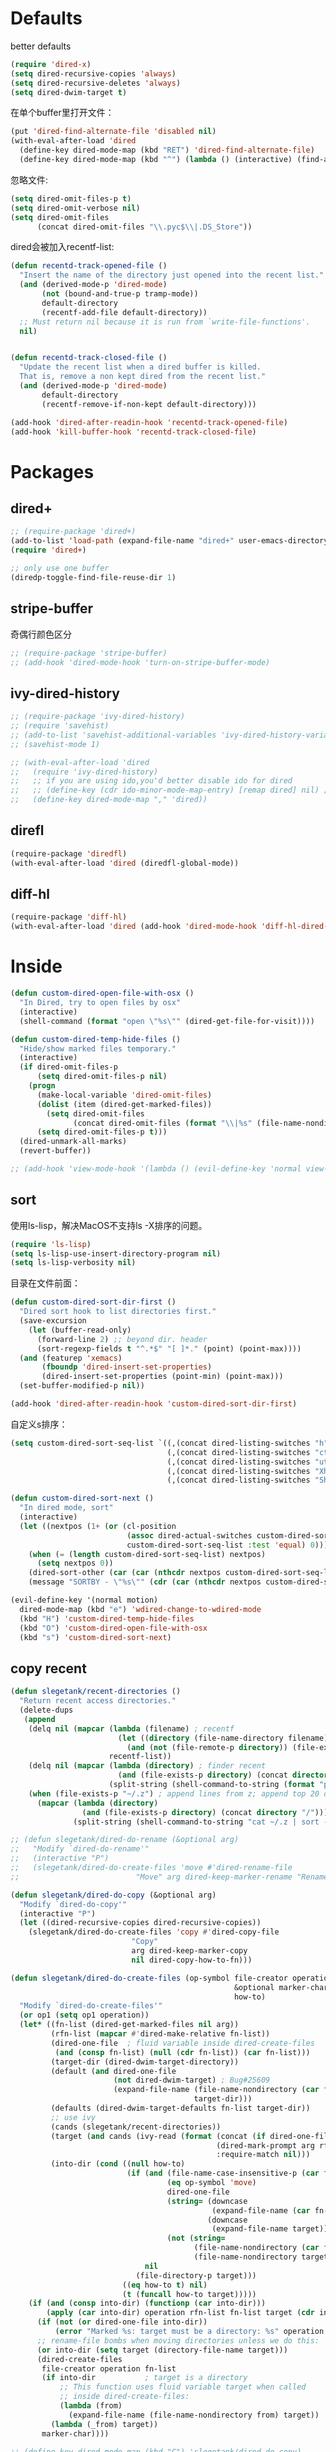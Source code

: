 * Defaults
better defaults
#+BEGIN_SRC emacs-lisp
  (require 'dired-x)
  (setq dired-recursive-copies 'always)
  (setq dired-recursive-deletes 'always)
  (setq dired-dwim-target t)
#+END_SRC

在单个buffer里打开文件：
#+BEGIN_SRC emacs-lisp
  (put 'dired-find-alternate-file 'disabled nil)
  (with-eval-after-load 'dired
    (define-key dired-mode-map (kbd "RET") 'dired-find-alternate-file)
    (define-key dired-mode-map (kbd "^") (lambda () (interactive) (find-alternate-file ".."))))  ; was dired-up-directory)

#+END_SRC

忽略文件:
#+BEGIN_SRC emacs-lisp
  (setq dired-omit-files-p t)
  (setq dired-omit-verbose nil)
  (setq dired-omit-files
        (concat dired-omit-files "\\.pyc$\\|.DS_Store"))
#+END_SRC

dired会被加入recentf-list:
#+BEGIN_SRC emacs-lisp
  (defun recentd-track-opened-file ()
    "Insert the name of the directory just opened into the recent list."
    (and (derived-mode-p 'dired-mode)
         (not (bound-and-true-p tramp-mode))
         default-directory
         (recentf-add-file default-directory))
    ;; Must return nil because it is run from `write-file-functions'.
    nil)


  (defun recentd-track-closed-file ()
    "Update the recent list when a dired buffer is killed.
    That is, remove a non kept dired from the recent list."
    (and (derived-mode-p 'dired-mode)
         default-directory
         (recentf-remove-if-non-kept default-directory)))

  (add-hook 'dired-after-readin-hook 'recentd-track-opened-file)
  (add-hook 'kill-buffer-hook 'recentd-track-closed-file)
#+END_SRC

* Packages
** dired+
#+BEGIN_SRC emacs-lisp
  ;; (require-package 'dired+)
  (add-to-list 'load-path (expand-file-name "dired+" user-emacs-directory))
  (require 'dired+)
  
  ;; only use one buffer
  (diredp-toggle-find-file-reuse-dir 1)
#+END_SRC
** stripe-buffer
奇偶行颜色区分
#+BEGIN_SRC emacs-lisp
  ;; (require-package 'stripe-buffer)
  ;; (add-hook 'dired-mode-hook 'turn-on-stripe-buffer-mode)
#+END_SRC
** ivy-dired-history
#+BEGIN_SRC emacs-lisp
  ;; (require-package 'ivy-dired-history)
  ;; (require 'savehist)
  ;; (add-to-list 'savehist-additional-variables 'ivy-dired-history-variable)
  ;; (savehist-mode 1)

  ;; (with-eval-after-load 'dired
  ;;   (require 'ivy-dired-history)
  ;;   ;; if you are using ido,you'd better disable ido for dired
  ;;   ;; (define-key (cdr ido-minor-mode-map-entry) [remap dired] nil) ;in ido-setup-hook
  ;;   (define-key dired-mode-map "," 'dired))
#+END_SRC
** direfl
#+BEGIN_SRC emacs-lisp
  (require-package 'diredfl)
  (with-eval-after-load 'dired (diredfl-global-mode))
#+END_SRC

** diff-hl
#+BEGIN_SRC emacs-lisp
  (require-package 'diff-hl)
  (with-eval-after-load 'dired (add-hook 'dired-mode-hook 'diff-hl-dired-mode))
#+END_SRC

* Inside
#+BEGIN_SRC emacs-lisp
  (defun custom-dired-open-file-with-osx ()
    "In Dired, try to open files by osx"
    (interactive)
    (shell-command (format "open \"%s\"" (dired-get-file-for-visit))))

  (defun custom-dired-temp-hide-files ()
    "Hide/show marked files temporary."
    (interactive)
    (if dired-omit-files-p
        (setq dired-omit-files-p nil)
      (progn
        (make-local-variable 'dired-omit-files)
        (dolist (item (dired-get-marked-files))
          (setq dired-omit-files
                (concat dired-omit-files (format "\\|%s" (file-name-nondirectory item)))))
        (setq dired-omit-files-p t)))
    (dired-unmark-all-marks)
    (revert-buffer))

  ;; (add-hook 'view-mode-hook '(lambda () (evil-define-key 'normal view-mode-map (kbd "q") 'View-quit)))

#+END_SRC
** sort
使用ls-lisp，解决MacOS不支持ls -X排序的问题。
#+BEGIN_SRC emacs-lisp
  (require 'ls-lisp)
  (setq ls-lisp-use-insert-directory-program nil)
  (setq ls-lisp-verbosity nil)
#+END_SRC

目录在文件前面：
#+BEGIN_SRC emacs-lisp
  (defun custom-dired-sort-dir-first ()
    "Dired sort hook to list directories first."
    (save-excursion
      (let (buffer-read-only)
        (forward-line 2) ;; beyond dir. header
        (sort-regexp-fields t "^.*$" "[ ]*." (point) (point-max))))
    (and (featurep 'xemacs)
         (fboundp 'dired-insert-set-properties)
         (dired-insert-set-properties (point-min) (point-max)))
    (set-buffer-modified-p nil))

  (add-hook 'dired-after-readin-hook 'custom-dired-sort-dir-first)
#+END_SRC

自定义s排序：
#+BEGIN_SRC emacs-lisp
  (setq custom-dired-sort-seq-list `((,(concat dired-listing-switches "h") . "Name")
                                     (,(concat dired-listing-switches "cth") . "Create Time")
                                     (,(concat dired-listing-switches "uth") . "Modify Time")
                                     (,(concat dired-listing-switches "Xh") . "Extension")
                                     (,(concat dired-listing-switches "Sh") . "Size")))

  (defun custom-dired-sort-next ()
    "In dired mode, sort"
    (interactive)
    (let ((nextpos (1+ (or (cl-position
                            (assoc dired-actual-switches custom-dired-sort-seq-list)
                            custom-dired-sort-seq-list :test 'equal) 0))))
      (when (= (length custom-dired-sort-seq-list) nextpos)
        (setq nextpos 0))
      (dired-sort-other (car (car (nthcdr nextpos custom-dired-sort-seq-list))))
      (message "SORTBY - \"%s\"" (cdr (car (nthcdr nextpos custom-dired-sort-seq-list))))))

  (evil-define-key '(normal motion)
    dired-mode-map (kbd "e") 'wdired-change-to-wdired-mode
    (kbd "H") 'custom-dired-temp-hide-files
    (kbd "O") 'custom-dired-open-file-with-osx
    (kbd "s") 'custom-dired-sort-next)
#+END_SRC
** copy recent
#+BEGIN_SRC emacs-lisp
  (defun slegetank/recent-directories ()
    "Return recent access directories."
    (delete-dups
     (append
      (delq nil (mapcar (lambda (filename) ; recentf
                          (let ((directory (file-name-directory filename)))
                            (and (not (file-remote-p directory)) (file-exists-p directory) directory)))
                        recentf-list))
      (delq nil (mapcar (lambda (directory) ; finder recent
                          (and (file-exists-p directory) (concat directory "/")))
                        (split-string (shell-command-to-string (format "python %s/init/osx-recent-dir.py" user-emacs-directory)) "\n" t)))
      (when (file-exists-p "~/.z") ; append lines from z; append top 20 dirs
        (mapcar (lambda (directory)
                  (and (file-exists-p directory) (concat directory "/")))
                (split-string (shell-command-to-string "cat ~/.z | sort -r -n -k 2 -t \"|\" | cut -f 1 -d \"|\" | head -n 20") "\n" t))))))

  ;; (defun slegetank/dired-do-rename (&optional arg)
  ;;   "Modify `dired-do-rename'"
  ;;   (interactive "P")
  ;;   (slegetank/dired-do-create-files 'move #'dired-rename-file
  ;;                          "Move" arg dired-keep-marker-rename "Rename"))

  (defun slegetank/dired-do-copy (&optional arg)
    "Modify `dired-do-copy'"
    (interactive "P")
    (let ((dired-recursive-copies dired-recursive-copies))
      (slegetank/dired-do-create-files 'copy #'dired-copy-file
                             "Copy"
                             arg dired-keep-marker-copy
                             nil dired-copy-how-to-fn)))

  (defun slegetank/dired-do-create-files (op-symbol file-creator operation arg
                                                    &optional marker-char op1
                                                    how-to)
    "Modify `dired-do-create-files'"
    (or op1 (setq op1 operation))
    (let* ((fn-list (dired-get-marked-files nil arg))
           (rfn-list (mapcar #'dired-make-relative fn-list))
           (dired-one-file	; fluid variable inside dired-create-files
            (and (consp fn-list) (null (cdr fn-list)) (car fn-list)))
           (target-dir (dired-dwim-target-directory))
           (default (and dired-one-file
                         (not dired-dwim-target) ; Bug#25609
                         (expand-file-name (file-name-nondirectory (car fn-list))
                                           target-dir)))
           (defaults (dired-dwim-target-defaults fn-list target-dir))
           ;; use ivy
           (cands (slegetank/recent-directories))
           (target (and cands (ivy-read (format (concat (if dired-one-file op1 operation) " %s to: ")
                                                (dired-mark-prompt arg rfn-list) op-symbol arg) cands
                                                :require-match nil)))
           (into-dir (cond ((null how-to)
                            (if (and (file-name-case-insensitive-p (car fn-list))
                                     (eq op-symbol 'move)
                                     dired-one-file
                                     (string= (downcase
                                               (expand-file-name (car fn-list)))
                                              (downcase
                                               (expand-file-name target)))
                                     (not (string=
                                           (file-name-nondirectory (car fn-list))
                                           (file-name-nondirectory target))))
                                nil
                              (file-directory-p target)))
                           ((eq how-to t) nil)
                           (t (funcall how-to target)))))
      (if (and (consp into-dir) (functionp (car into-dir)))
          (apply (car into-dir) operation rfn-list fn-list target (cdr into-dir))
        (if (not (or dired-one-file into-dir))
            (error "Marked %s: target must be a directory: %s" operation target))
        ;; rename-file bombs when moving directories unless we do this:
        (or into-dir (setq target (directory-file-name target)))
        (dired-create-files
         file-creator operation fn-list
         (if into-dir			; target is a directory
             ;; This function uses fluid variable target when called
             ;; inside dired-create-files:
             (lambda (from)
               (expand-file-name (file-name-nondirectory from) target))
           (lambda (_from) target))
         marker-char))))

  ;; (define-key dired-mode-map (kbd "C") 'slegetank/dired-do-copy)
  ;; (define-key dired-mode-map (kbd "R") 'slegetank/dired-do-rename)
#+END_SRC

** zip
unzip默认行为会多一层文件夹，修改：
#+BEGIN_SRC emacs-lisp
  (eval-after-load "dired-aux"
    '(add-to-list 'dired-compress-file-suffixes
                  '("\\.zip\\'" ".zip" "unzip")))
#+END_SRC
* Outside
#+BEGIN_SRC emacs-lisp
    (require-package 'ivy)
    (require 'ivy) ; swiper 7.0+ should be installed

    (defun custom-goto-recent-directory ()
      "Open recent directory with dired; add z cmd & MacOS recent dir list to this"
      (interactive)
      (unless recentf-mode (recentf-mode 1))
      (let ((collection (slegetank/recent-directories)))
        (ivy-read "directories:" collection :action 'dired)))

    (defun custom-goto-finder-directory ()
      "Open OSX Finder path with dired"
      (interactive)
      (dired (file-name-as-directory (s-trim (shell-command-to-string "osascript -e \'tell app \"Finder\" to POSIX path of (insertion location as alias)\'")))))

    (defun slegetank/goto-xcode-project ()
      "Open current XCode project path with dired"
      (interactive)
      (dired (file-name-as-directory (file-name-directory (s-trim (shell-command-to-string "osascript -e 'tell application id \"com.apple.dt.Xcode\" to return path of document 1'"))))))


    (defun slegetank/goto-android-project ()
      "Open current XCode project path with magit"
      (interactive)
      (let ((cmd-result (shell-command-to-string "osascript -e 'tell application \"System Events\" to get the {title} of window 1 of process \"Android Studio\"'")))
        (if cmd-result
            (dired (file-name-as-directory (file-name-directory (s-chop-suffix "]"
                                                                               (s-chop-prefix "["
                                                                                              (car
                                                                                               (s-match "\\[.*?\\]" (s-trim cmd-result))))))))
          (message "Found no android project."))))

    (defun custom-open-xcode-file ()
      "Open current XCode editing file with emacs"
      (interactive)
      (find-file (s-trim (shell-command-to-string "osascript -e 'tell application id \"com.apple.dt.Xcode\" to return path of last item of source documents'"))))

    (require 'bookmark)
    (defun custom-ido-bookmark-jump ()
      "Jump to bookmark using ido"
      (interactive)
      (let ((dir (custom-ido-get-bookmark-dir)))
        (when dir
          (find-alternate-file dir))))

    (defun custom-ido-get-bookmark-dir ()
      "Get the directory of a bookmark."
      (let* ((name (ido-completing-read "Use dir of bookmark: " (bookmark-all-names) nil t))
             (bmk (bookmark-get-bookmark name)))
        (when bmk
          (setq bookmark-alist (delete bmk bookmark-alist))
          (push bmk bookmark-alist)
          (let ((filename (bookmark-get-filename bmk)))
            (if (file-directory-p filename)
                filename
              (file-name-directory filename))))))

    (slegetank/leader-define-key
     "d" nil "Dired"
      "dd" 'dired-jump "Current dir"
      "do" 'dired-jump-other-window "dd in other window"
      "dr" 'custom-goto-recent-directory "Recent dirs"
      "df" 'custom-goto-finder-directory "Dired Finder"
      "dx" 'slegetank/goto-xcode-project "Xcode proj dir"
      "da" 'slegetank/goto-android-project "Android proj dir"
      "fx" 'custom-open-xcode-file "Xcode file"
      "dm" 'custom-ido-bookmark-jump "Dired bookmark")
#+END_SRC
